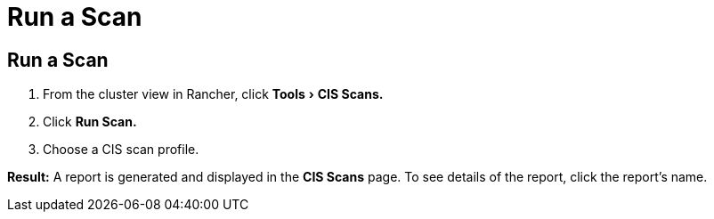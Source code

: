 = Run a Scan
:experimental:

== Run a Scan

. From the cluster view in Rancher, click menu:Tools[CIS Scans.]
. Click *Run Scan.*
. Choose a CIS scan profile.

*Result:* A report is generated and displayed in the *CIS Scans* page. To see details of the report, click the report's name.
